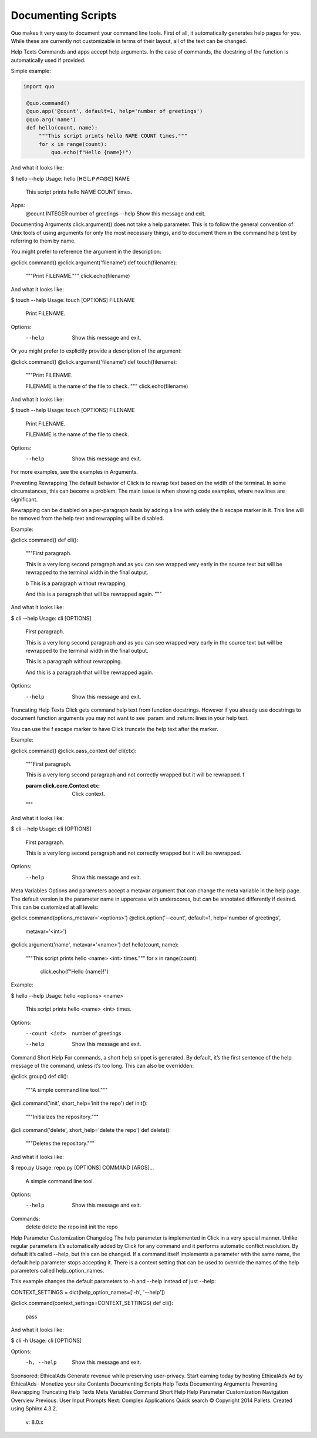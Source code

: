 Documenting Scripts
===================
Quo makes it very easy to document your command line tools. First of all, it automatically generates help pages for you. While these are currently not customizable in terms of their layout, all of the text can be changed.

Help Texts
Commands and apps accept help arguments. In the case of commands, the docstring of the function is automatically used if provided.

Simple example:

.. code:: python

  import quo

   @quo.command()
   @quo.app('@count', default=1, help='number of greetings')
   @quo.arg('name')
   def hello(count, name):
       """This script prints hello NAME COUNT times."""
       for x in range(count):
           quo.echo(f"Hello {name}!")
And what it looks like:

.. code:: console
$ hello --help
Usage: hello [ᕼᕮしᑭ ᖘᗩᎶᕮ] NAME

  This script prints hello NAME COUNT times.

Apps:
  @count INTEGER  number of greetings
  --help           Show this message and exit.
Documenting Arguments
click.argument() does not take a help parameter. This is to follow the general convention of Unix tools of using arguments for only the most necessary things, and to document them in the command help text by referring to them by name.

You might prefer to reference the argument in the description:

@click.command()
@click.argument('filename')
def touch(filename):
    """Print FILENAME."""
    click.echo(filename)
And what it looks like:

$ touch --help
Usage: touch [OPTIONS] FILENAME

  Print FILENAME.

Options:
  --help  Show this message and exit.
Or you might prefer to explicitly provide a description of the argument:

@click.command()
@click.argument('filename')
def touch(filename):
    """Print FILENAME.

    FILENAME is the name of the file to check.
    """
    click.echo(filename)
And what it looks like:

$ touch --help
Usage: touch [OPTIONS] FILENAME

  Print FILENAME.

  FILENAME is the name of the file to check.

Options:
  --help  Show this message and exit.
For more examples, see the examples in Arguments.

Preventing Rewrapping
The default behavior of Click is to rewrap text based on the width of the terminal. In some circumstances, this can become a problem. The main issue is when showing code examples, where newlines are significant.

Rewrapping can be disabled on a per-paragraph basis by adding a line with solely the \b escape marker in it. This line will be removed from the help text and rewrapping will be disabled.

Example:

@click.command()
def cli():
    """First paragraph.

    This is a very long second paragraph and as you
    can see wrapped very early in the source text
    but will be rewrapped to the terminal width in
    the final output.

    \b
    This is
    a paragraph
    without rewrapping.

    And this is a paragraph
    that will be rewrapped again.
    """
And what it looks like:

$ cli --help
Usage: cli [OPTIONS]

  First paragraph.

  This is a very long second paragraph and as you can see wrapped very early in
  the source text but will be rewrapped to the terminal width in the final
  output.

  This is
  a paragraph
  without rewrapping.

  And this is a paragraph that will be rewrapped again.

Options:
  --help  Show this message and exit.
Truncating Help Texts
Click gets command help text from function docstrings. However if you already use docstrings to document function arguments you may not want to see :param: and :return: lines in your help text.

You can use the \f escape marker to have Click truncate the help text after the marker.

Example:

@click.command()
@click.pass_context
def cli(ctx):
    """First paragraph.

    This is a very long second
    paragraph and not correctly
    wrapped but it will be rewrapped.
    \f

    :param click.core.Context ctx: Click context.
    """
And what it looks like:

$ cli --help
Usage: cli [OPTIONS]

  First paragraph.

  This is a very long second paragraph and not correctly wrapped but it will be
  rewrapped.

Options:
  --help  Show this message and exit.
Meta Variables
Options and parameters accept a metavar argument that can change the meta variable in the help page. The default version is the parameter name in uppercase with underscores, but can be annotated differently if desired. This can be customized at all levels:

@click.command(options_metavar='<options>')
@click.option('--count', default=1, help='number of greetings',
              metavar='<int>')
@click.argument('name', metavar='<name>')
def hello(count, name):
    """This script prints hello <name> <int> times."""
    for x in range(count):
        click.echo(f"Hello {name}!")
Example:

$ hello --help
Usage: hello <options> <name>

  This script prints hello <name> <int> times.

Options:
  --count <int>  number of greetings
  --help         Show this message and exit.
Command Short Help
For commands, a short help snippet is generated. By default, it’s the first sentence of the help message of the command, unless it’s too long. This can also be overridden:

@click.group()
def cli():
    """A simple command line tool."""

@cli.command('init', short_help='init the repo')
def init():
    """Initializes the repository."""

@cli.command('delete', short_help='delete the repo')
def delete():
    """Deletes the repository."""
And what it looks like:

$ repo.py
Usage: repo.py [OPTIONS] COMMAND [ARGS]...

  A simple command line tool.

Options:
  --help  Show this message and exit.

Commands:
  delete  delete the repo
  init    init the repo
Help Parameter Customization
Changelog
The help parameter is implemented in Click in a very special manner. Unlike regular parameters it’s automatically added by Click for any command and it performs automatic conflict resolution. By default it’s called --help, but this can be changed. If a command itself implements a parameter with the same name, the default help parameter stops accepting it. There is a context setting that can be used to override the names of the help parameters called help_option_names.

This example changes the default parameters to -h and --help instead of just --help:

CONTEXT_SETTINGS = dict(help_option_names=['-h', '--help'])

@click.command(context_settings=CONTEXT_SETTINGS)
def cli():
    pass
And what it looks like:

$ cli -h
Usage: cli [OPTIONS]

Options:
  -h, --help  Show this message and exit.
Sponsored: EthicalAds
Generate revenue while preserving user-privacy. Start earning today by hosting EthicalAds
Ad by EthicalAds   ·   Monetize your site
Contents
Documenting Scripts
Help Texts
Documenting Arguments
Preventing Rewrapping
Truncating Help Texts
Meta Variables
Command Short Help
Help Parameter Customization
Navigation
Overview
Previous: User Input Prompts
Next: Complex Applications
Quick search
© Copyright 2014 Pallets. Created using Sphinx 4.3.2.
  v: 8.0.x 
